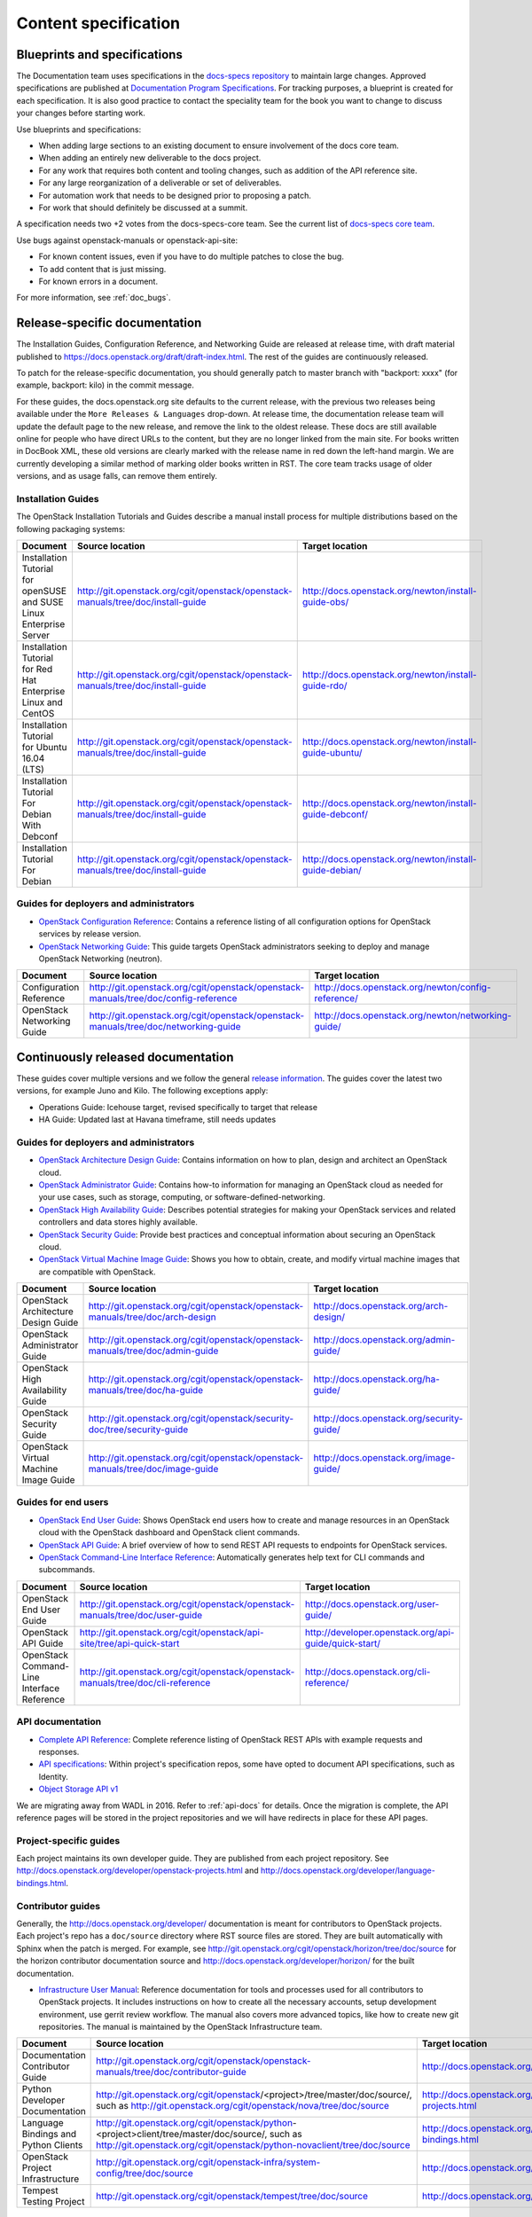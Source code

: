 .. _content-specs:

=====================
Content specification
=====================

Blueprints and specifications
~~~~~~~~~~~~~~~~~~~~~~~~~~~~~

The Documentation team uses specifications in the `docs-specs repository
<http://git.openstack.org/cgit/openstack/docs-specs>`_ to maintain large
changes. Approved specifications are published at `Documentation Program
Specifications <http://specs.openstack.org/openstack/docs-specs>`_.
For tracking purposes, a blueprint is created for each specification. It is
also good practice to contact the speciality team for the book you want to
change to discuss your changes before starting work.

Use blueprints and specifications:

* When adding large sections to an existing document to ensure involvement
  of the docs core team.
* When adding an entirely new deliverable to the docs project.
* For any work that requires both content and tooling changes, such as
  addition of the API reference site.
* For any large reorganization of a deliverable or set of deliverables.
* For automation work that needs to be designed prior to proposing a patch.
* For work that should definitely be discussed at a summit.

A specification needs two +2 votes from the docs-specs-core team.
See the current list of `docs-specs core team
<https://review.openstack.org/#/admin/groups/384,members>`_.

Use bugs against openstack-manuals or openstack-api-site:

* For known content issues, even if you have to do multiple patches to close
  the bug.
* To add content that is just missing.
* For known errors in a document.

For more information, see :ref:`doc_bugs`.

Release-specific documentation
~~~~~~~~~~~~~~~~~~~~~~~~~~~~~~

The Installation Guides, Configuration Reference, and Networking Guide
are released at release time, with draft material published to
https://docs.openstack.org/draft/draft-index.html.
The rest of the guides are continuously released.

To patch for the release-specific documentation, you should generally patch to
master branch with "backport: xxxx" (for example, backport: kilo) in the commit
message.

For these guides, the docs.openstack.org site defaults to the current release,
with the previous two releases being available under the ``More Releases
& Languages`` drop-down. At release time, the documentation release team
will update the default page to the new release, and remove the link to
the oldest release. These docs are still available online for people who
have direct URLs to the content, but they are no longer linked from the
main site. For books written in DocBook XML, these old versions are clearly
marked with the release name in red down the left-hand margin. We are
currently developing a similar method of marking older books written in RST.
The core team tracks usage of older versions, and as usage falls, can
remove them entirely.

Installation Guides
-------------------

The OpenStack Installation Tutorials and Guides describe a manual install
process for multiple distributions based on the following packaging systems:

.. list-table::
   :header-rows: 1

   * - Document
     - Source location
     - Target location

   * - Installation Tutorial for openSUSE and SUSE Linux Enterprise Server
     - http://git.openstack.org/cgit/openstack/openstack-manuals/tree/doc/install-guide
     - http://docs.openstack.org/newton/install-guide-obs/

   * - Installation Tutorial for Red Hat Enterprise Linux and CentOS
     - http://git.openstack.org/cgit/openstack/openstack-manuals/tree/doc/install-guide
     - http://docs.openstack.org/newton/install-guide-rdo/

   * - Installation Tutorial for Ubuntu 16.04 (LTS)
     - http://git.openstack.org/cgit/openstack/openstack-manuals/tree/doc/install-guide
     - http://docs.openstack.org/newton/install-guide-ubuntu/

   * - Installation Tutorial For Debian With Debconf
     - http://git.openstack.org/cgit/openstack/openstack-manuals/tree/doc/install-guide
     - http://docs.openstack.org/newton/install-guide-debconf/

   * - Installation Tutorial For Debian
     - http://git.openstack.org/cgit/openstack/openstack-manuals/tree/doc/install-guide
     - http://docs.openstack.org/newton/install-guide-debian/

Guides for deployers and administrators
---------------------------------------

* `OpenStack Configuration Reference
  <http://docs.openstack.org/newton/config-reference/>`_:
  Contains a reference listing of all configuration options for OpenStack
  services by release version.
* `OpenStack Networking Guide
  <http://docs.openstack.org/newton/networking-guide/>`_:
  This guide targets OpenStack administrators seeking to deploy and manage
  OpenStack Networking (neutron).

.. list-table::
   :header-rows: 1

   * - Document
     - Source location
     - Target location

   * - Configuration Reference
     - http://git.openstack.org/cgit/openstack/openstack-manuals/tree/doc/config-reference
     - http://docs.openstack.org/newton/config-reference/

   * - OpenStack Networking Guide
     - http://git.openstack.org/cgit/openstack/openstack-manuals/tree/doc/networking-guide
     - http://docs.openstack.org/newton/networking-guide/

Continuously released documentation
~~~~~~~~~~~~~~~~~~~~~~~~~~~~~~~~~~~

These guides cover multiple versions and we follow the general
`release information <https://wiki.openstack.org/wiki/Releases>`_.
The guides cover the latest two versions, for
example Juno and Kilo. The following exceptions apply:

* Operations Guide: Icehouse target, revised specifically to target that
  release
* HA Guide: Updated last at Havana timeframe, still needs updates

Guides for deployers and administrators
---------------------------------------

* `OpenStack Architecture Design Guide
  <http://docs.openstack.org/arch-design/>`_:
  Contains information on how to plan, design and architect
  an OpenStack cloud.
* `OpenStack Administrator Guide <http://docs.openstack.org/admin-guide/>`_:
  Contains how-to information for managing an OpenStack cloud as needed for
  your use cases, such as storage, computing, or software-defined-networking.
* `OpenStack High Availability Guide <http://docs.openstack.org/ha-guide/>`_:
  Describes potential strategies for making your OpenStack services and
  related controllers and data stores highly available.
* `OpenStack Security Guide <http://docs.openstack.org/sec/>`_:
  Provide best practices and conceptual
  information about securing an OpenStack cloud.
* `OpenStack Virtual Machine Image Guide
  <http://docs.openstack.org/image-guide/>`_:
  Shows you how to obtain, create, and modify virtual machine images that
  are compatible with OpenStack.

.. list-table::
   :header-rows: 1

   * - Document
     - Source location
     - Target location

   * - OpenStack Architecture Design Guide
     - http://git.openstack.org/cgit/openstack/openstack-manuals/tree/doc/arch-design
     - http://docs.openstack.org/arch-design/

   * - OpenStack Administrator Guide
     - http://git.openstack.org/cgit/openstack/openstack-manuals/tree/doc/admin-guide
     - http://docs.openstack.org/admin-guide/

   * - OpenStack High Availability Guide
     - http://git.openstack.org/cgit/openstack/openstack-manuals/tree/doc/ha-guide
     - http://docs.openstack.org/ha-guide/

   * - OpenStack Security Guide
     - http://git.openstack.org/cgit/openstack/security-doc/tree/security-guide
     - http://docs.openstack.org/security-guide/

   * - OpenStack Virtual Machine Image Guide
     - http://git.openstack.org/cgit/openstack/openstack-manuals/tree/doc/image-guide
     - http://docs.openstack.org/image-guide/

Guides for end users
--------------------

* `OpenStack End User Guide <http://docs.openstack.org/user-guide/>`_:
  Shows OpenStack end users how to create and manage resources in an
  OpenStack cloud with the OpenStack dashboard and OpenStack client commands.
* `OpenStack API Guide
  <http://developer.openstack.org/api-guide/quick-start/>`_:
  A brief overview of how to send REST API requests to endpoints for
  OpenStack services.
* `OpenStack Command-Line Interface Reference
  <http://docs.openstack.org/cli-reference/>`_:
  Automatically generates help text for CLI commands and subcommands.

.. list-table::
   :header-rows: 1

   * - Document
     - Source location
     - Target location

   * - OpenStack End User Guide
     - http://git.openstack.org/cgit/openstack/openstack-manuals/tree/doc/user-guide
     - http://docs.openstack.org/user-guide/

   * - OpenStack API Guide
     - http://git.openstack.org/cgit/openstack/api-site/tree/api-quick-start
     - http://developer.openstack.org/api-guide/quick-start/

   * - OpenStack Command-Line Interface Reference
     - http://git.openstack.org/cgit/openstack/openstack-manuals/tree/doc/cli-reference
     - http://docs.openstack.org/cli-reference/

API documentation
-----------------

* `Complete API Reference <http://developer.openstack.org/api-ref.html>`_:
  Complete reference listing of OpenStack REST APIs
  with example requests and responses.
* `API specifications <http://specs.openstack.org/>`_:
  Within project's specification repos, some have opted
  to document API specifications, such as Identity.
* `Object Storage API v1
  <http://docs.openstack.org/developer/swift/#object-storage-v1-rest-api-documentation>`_

We are migrating away from WADL in 2016. Refer to :ref:`api-docs` for details.
Once the migration is complete, the API reference pages will be stored in the
project repositories and we will have redirects in place for these API pages.

Project-specific guides
-----------------------

Each project maintains its own developer guide.
They are published from each project repository.
See http://docs.openstack.org/developer/openstack-projects.html
and http://docs.openstack.org/developer/language-bindings.html.

Contributor guides
------------------

Generally, the http://docs.openstack.org/developer/ documentation is meant
for contributors to OpenStack projects. Each project's repo has a
``doc/source`` directory where RST source files are stored. They are built
automatically with Sphinx when the patch is merged. For example, see
http://git.openstack.org/cgit/openstack/horizon/tree/doc/source for the
horizon contributor documentation source and http://docs.openstack.org/developer/horizon/
for the built documentation.

* `Infrastructure User Manual <http://docs.openstack.org/infra/manual>`_:
  Reference documentation for tools and processes used for all
  contributors to OpenStack projects. It includes instructions on how
  to create all the necessary accounts, setup development environment,
  use gerrit review workflow. The manual also covers more
  advanced topics, like how to create new git repositories. The manual is
  maintained by the OpenStack Infrastructure team.

.. list-table::
   :header-rows: 1

   * - Document
     - Source location
     - Target location

   * - Documentation Contributor Guide
     - http://git.openstack.org/cgit/openstack/openstack-manuals/tree/doc/contributor-guide
     - http://docs.openstack.org/contributor-guide/

   * - Python Developer Documentation
     - http://git.openstack.org/cgit/openstack/<project>/tree/master/doc/source/,
       such as http://git.openstack.org/cgit/openstack/nova/tree/doc/source
     - http://docs.openstack.org/developer/openstack-projects.html

   * - Language Bindings and Python Clients
     - http://git.openstack.org/cgit/openstack/python-<project>client/tree/master/doc/source/,
       such as http://git.openstack.org/cgit/openstack/python-novaclient/tree/doc/source
     - http://docs.openstack.org/developer/language-bindings.html

   * - OpenStack Project Infrastructure
     - http://git.openstack.org/cgit/openstack-infra/system-config/tree/doc/source
     - http://docs.openstack.org/infra/system-config/

   * - Tempest Testing Project
     - http://git.openstack.org/cgit/openstack/tempest/tree/doc/source
     - http://docs.openstack.org/developer/tempest/

Guides for contributors
-----------------------


Licenses
~~~~~~~~

This section shows the license indicators as of March 20, 2015.

* OpenStack Architecture Design Guide: Apache 2.0 and CC-by-sa 3.0
* OpenStack Administrator Guide: Apache 2.0 and CC-by-sa 3.0

* OpenStack Install Guides (all): Apache 2.0
* OpenStack High Availability Guide: Apache 2.0
* OpenStack Configuration Reference: Apache 2.0
* OpenStack Networking Guide: Apache 2.0

* OpenStack Security Guide: CC-by 3.0
* Virtual Machine Image Guide: CC-by 3.0
* OpenStack Operations Guide: CC-by 3.0
* OpenStack End User Guide: CC-by 3.0
* Command-Line Interface Reference: CC-by 3.0

* Contributor dev docs (docs.openstack.org/developer/<projectname>): none
  indicated in output; Apache 2.0 in repo
* OpenStack API Quick Start: none indicated in output; Apache 2.0 in repo
* API Complete Reference: none indicated in output; Apache 2.0 in repo

* Infrastructure User Manual: none indicated in output; CC-by 3.0 in repo

What to do to make more consistent output:

* OpenStack Architecture Design Guide: Apache 2.0 and CC-by 3.0
* OpenStack Administrator Guide: Apache 2.0 and CC-by 3.0
* OpenStack Install Guides (all): Apache 2.0 and CC-by 3.0
* OpenStack High Availability Guide: Apache 2.0 and CC-by 3.0
* OpenStack Security Guide: CC-by 3.0
* Virtual Machine Image Guide: CC-by 3.0
* OpenStack Operations Guide: CC-by 3.0
* OpenStack End User Guide: CC-by 3.0

These guides are created by "scraping" code:

* OpenStack Configuration Reference: Apache 2.0 and CC-by 3.0
* Command-Line Interface Reference: Apache 2.0 and CC-by 3.0

These guides have no indicator in output:

* Contributor dev docs (docs.openstack.org/developer/<projectname>): none
  indicated in output; Apache 2.0 in repo
* OpenStack API Quick Start: none indicated in output; Apache 2.0 in repo
* API Complete Reference: none indicated in output; Apache 2.0 in repo

This guide has a review in place to get a license indicator in output:

* Infrastructure User Manual: none indicated in output; CC-by 3.0 in repo
